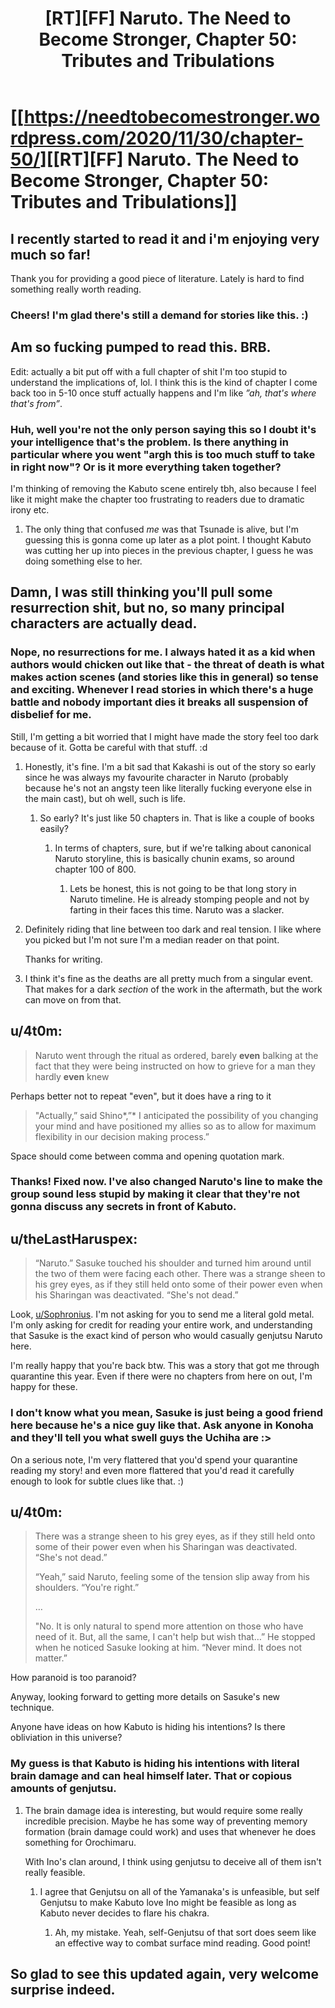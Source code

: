 #+TITLE: [RT][FF] Naruto. The Need to Become Stronger, Chapter 50: Tributes and Tribulations

* [[https://needtobecomestronger.wordpress.com/2020/11/30/chapter-50/][[RT][FF] Naruto. The Need to Become Stronger, Chapter 50: Tributes and Tribulations]]
:PROPERTIES:
:Author: Sophronius
:Score: 46
:DateUnix: 1606778447.0
:DateShort: 2020-Dec-01
:END:

** I recently started to read it and i'm enjoying very much so far!

Thank you for providing a good piece of literature. Lately is hard to find something really worth reading.
:PROPERTIES:
:Author: Tdaken
:Score: 9
:DateUnix: 1606784860.0
:DateShort: 2020-Dec-01
:END:

*** Cheers! I'm glad there's still a demand for stories like this. :)
:PROPERTIES:
:Author: Sophronius
:Score: 4
:DateUnix: 1606826069.0
:DateShort: 2020-Dec-01
:END:


** Am so fucking pumped to read this. BRB.

Edit: actually a bit put off with a full chapter of shit I'm too stupid to understand the implications of, lol. I think this is the kind of chapter I come back too in 5-10 once stuff actually happens and I'm like /”ah, that's where that's from”/.
:PROPERTIES:
:Author: Nick_named_Nick
:Score: 6
:DateUnix: 1606784271.0
:DateShort: 2020-Dec-01
:END:

*** Huh, well you're not the only person saying this so I doubt it's your intelligence that's the problem. Is there anything in particular where you went "argh this is too much stuff to take in right now"? Or is it more everything taken together?

I'm thinking of removing the Kabuto scene entirely tbh, also because I feel like it might make the chapter too frustrating to readers due to dramatic irony etc.
:PROPERTIES:
:Author: Sophronius
:Score: 4
:DateUnix: 1606825881.0
:DateShort: 2020-Dec-01
:END:

**** The only thing that confused /me/ was that Tsunade is alive, but I'm guessing this is gonna come up later as a plot point. I thought Kabuto was cutting her up into pieces in the previous chapter, I guess he was doing something else to her.
:PROPERTIES:
:Author: davorzdralo
:Score: 4
:DateUnix: 1606839948.0
:DateShort: 2020-Dec-01
:END:


** Damn, I was still thinking you'll pull some resurrection shit, but no, so many principal characters are actually dead.
:PROPERTIES:
:Author: davorzdralo
:Score: 4
:DateUnix: 1606823756.0
:DateShort: 2020-Dec-01
:END:

*** Nope, no resurrections for me. I always hated it as a kid when authors would chicken out like that - the threat of death is what makes action scenes (and stories like this in general) so tense and exciting. Whenever I read stories in which there's a huge battle and nobody important dies it breaks all suspension of disbelief for me.

Still, I'm getting a bit worried that I might have made the story feel too dark because of it. Gotta be careful with that stuff. :d
:PROPERTIES:
:Author: Sophronius
:Score: 8
:DateUnix: 1606825719.0
:DateShort: 2020-Dec-01
:END:

**** Honestly, it's fine. I'm a bit sad that Kakashi is out of the story so early since he was always my favourite character in Naruto (probably because he's not an angsty teen like literally fucking everyone else in the main cast), but oh well, such is life.
:PROPERTIES:
:Author: davorzdralo
:Score: 5
:DateUnix: 1606839809.0
:DateShort: 2020-Dec-01
:END:

***** So early? It's just like 50 chapters in. That is like a couple of books easily?
:PROPERTIES:
:Author: kaukamieli
:Score: 1
:DateUnix: 1606859157.0
:DateShort: 2020-Dec-02
:END:

****** In terms of chapters, sure, but if we're talking about canonical Naruto storyline, this is basically chunin exams, so around chapter 100 of 800.
:PROPERTIES:
:Author: davorzdralo
:Score: 1
:DateUnix: 1606911095.0
:DateShort: 2020-Dec-02
:END:

******* Lets be honest, this is not going to be that long story in Naruto timeline. He is already stomping people and not by farting in their faces this time. Naruto was a slacker.
:PROPERTIES:
:Author: kaukamieli
:Score: 1
:DateUnix: 1606911519.0
:DateShort: 2020-Dec-02
:END:


**** Definitely riding that line between too dark and real tension. I like where you picked but I'm not sure I'm a median reader on that point.

Thanks for writing.
:PROPERTIES:
:Author: Eledex
:Score: 4
:DateUnix: 1606833899.0
:DateShort: 2020-Dec-01
:END:


**** I think it's fine as the deaths are all pretty much from a singular event. That makes for a dark /section/ of the work in the aftermath, but the work can move on from that.
:PROPERTIES:
:Author: GeeJo
:Score: 4
:DateUnix: 1606834083.0
:DateShort: 2020-Dec-01
:END:


** u/4t0m:
#+begin_quote
  Naruto went through the ritual as ordered, barely *even* balking at the fact that they were being instructed on how to grieve for a man they hardly *even* knew
#+end_quote

Perhaps better not to repeat "even", but it does have a ring to it

#+begin_quote
  "Actually,” said Shino*,”* I anticipated the possibility of you changing your mind and have positioned my allies so as to allow for maximum flexibility in our decision making process.”
#+end_quote

Space should come between comma and opening quotation mark.
:PROPERTIES:
:Author: 4t0m
:Score: 4
:DateUnix: 1606834039.0
:DateShort: 2020-Dec-01
:END:

*** Thanks! Fixed now. I've also changed Naruto's line to make the group sound less stupid by making it clear that they're not gonna discuss any secrets in front of Kabuto.
:PROPERTIES:
:Author: Sophronius
:Score: 3
:DateUnix: 1606926866.0
:DateShort: 2020-Dec-02
:END:


** u/theLastHaruspex:
#+begin_quote

  #+begin_quote
    “Naruto.” Sasuke touched his shoulder and turned him around until the two of them were facing each other. There was a strange sheen to his grey eyes, as if they still held onto some of their power even when his Sharingan was deactivated. “She's not dead.”
  #+end_quote
#+end_quote

Look, [[/u/Sophronius][u/Sophronius]]. I'm not asking for you to send me a literal gold metal. I'm only asking for credit for reading your entire work, and understanding that Sasuke is the exact kind of person who would casually genjutsu Naruto here.

I'm really happy that you're back btw. This was a story that got me through quarantine this year. Even if there were no chapters from here on out, I'm happy for these.
:PROPERTIES:
:Author: theLastHaruspex
:Score: 5
:DateUnix: 1606876039.0
:DateShort: 2020-Dec-02
:END:

*** I don't know what you mean, Sasuke is just being a good friend here because he's a nice guy like that. Ask anyone in Konoha and they'll tell you what swell guys the Uchiha are :>

On a serious note, I'm very flattered that you'd spend your quarantine reading my story! and even more flattered that you'd read it carefully enough to look for subtle clues like that. :)
:PROPERTIES:
:Author: Sophronius
:Score: 5
:DateUnix: 1606924770.0
:DateShort: 2020-Dec-02
:END:


** u/4t0m:
#+begin_quote
  There was a strange sheen to his grey eyes, as if they still held onto some of their power even when his Sharingan was deactivated. “She's not dead.”

  “Yeah,” said Naruto, feeling some of the tension slip away from his shoulders. “You're right.”

  ...

  "No. It is only natural to spend more attention on those who have need of it. But, all the same, I can't help but wish that...” He stopped when he noticed Sasuke looking at him. “Never mind. It does not matter.”
#+end_quote

How paranoid is too paranoid?

Anyway, looking forward to getting more details on Sasuke's new technique.

Anyone have ideas on how Kabuto is hiding his intentions? Is there obliviation in this universe?
:PROPERTIES:
:Author: 4t0m
:Score: 3
:DateUnix: 1606843554.0
:DateShort: 2020-Dec-01
:END:

*** My guess is that Kabuto is hiding his intentions with literal brain damage and can heal himself later. That or copious amounts of genjutsu.
:PROPERTIES:
:Author: RUGDelverOP
:Score: 1
:DateUnix: 1607221988.0
:DateShort: 2020-Dec-06
:END:

**** The brain damage idea is interesting, but would require some really incredible precision. Maybe he has some way of preventing memory formation (brain damage could work) and uses that whenever he does something for Orochimaru.

With Ino's clan around, I think using genjutsu to deceive all of them isn't really feasible.
:PROPERTIES:
:Author: 4t0m
:Score: 2
:DateUnix: 1607273924.0
:DateShort: 2020-Dec-06
:END:

***** I agree that Genjutsu on all of the Yamanaka's is unfeasible, but self Genjutsu to make Kabuto love Ino might be feasible as long as Kabuto never decides to flare his chakra.
:PROPERTIES:
:Author: RUGDelverOP
:Score: 2
:DateUnix: 1607278172.0
:DateShort: 2020-Dec-06
:END:

****** Ah, my mistake. Yeah, self-Genjutsu of that sort does seem like an effective way to combat surface mind reading. Good point!
:PROPERTIES:
:Author: 4t0m
:Score: 1
:DateUnix: 1607280585.0
:DateShort: 2020-Dec-06
:END:


** So glad to see this updated again, very welcome surprise indeed.
:PROPERTIES:
:Author: AlliaxAndromeda
:Score: 3
:DateUnix: 1606873089.0
:DateShort: 2020-Dec-02
:END:

